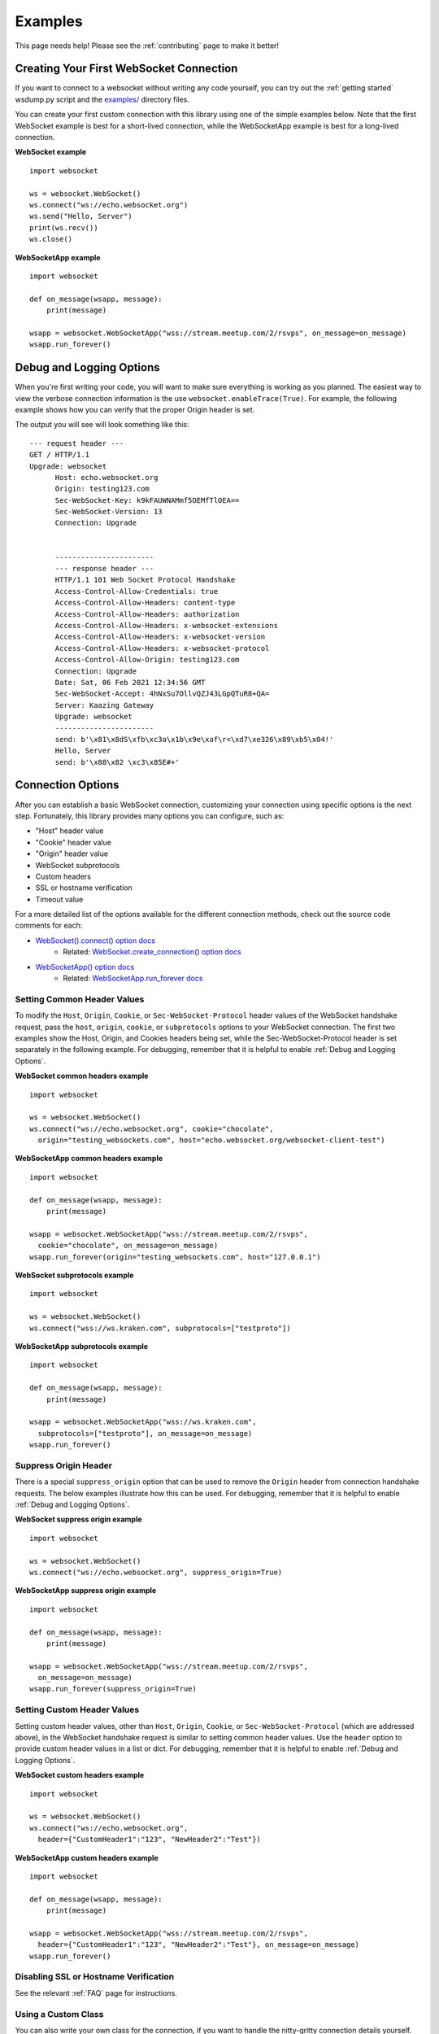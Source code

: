 ########
Examples
########

This page needs help! Please see the :ref:`contributing` page to make it better!

Creating Your First WebSocket Connection
==========================================

If you want to connect to a websocket without writing any code yourself, you can
try out the :ref:`getting started` wsdump.py script and the
`examples/ <https://github.com/websocket-client/websocket-client/tree/master/examples>`_
directory files.

You can create your first custom connection with this library using one of the
simple examples below. Note that the first WebSocket example is best for a
short-lived connection, while the WebSocketApp example is best for a long-lived
connection.

**WebSocket example**

::

  import websocket

  ws = websocket.WebSocket()
  ws.connect("ws://echo.websocket.org")
  ws.send("Hello, Server")
  print(ws.recv())
  ws.close()

**WebSocketApp example**

::

  import websocket

  def on_message(wsapp, message):
      print(message)

  wsapp = websocket.WebSocketApp("wss://stream.meetup.com/2/rsvps", on_message=on_message)
  wsapp.run_forever()

Debug and Logging Options
==========================

When you're first writing your code, you will want to make sure everything is
working as you planned. The easiest way to view the verbose connection
information is the use ``websocket.enableTrace(True)``. For example, the
following example shows how you can verify that the proper Origin header is set.

.. code-block:: python
  :emphasize-lines: 3

  import websocket

  websocket.enableTrace(True)
  ws = websocket.WebSocket()
  ws.connect("ws://echo.websocket.org", origin="testing_websockets.com")
  ws.send("Hello, Server")
  print(ws.recv())
  ws.close()

The output you will see will look something like this:

::

  --- request header ---
  GET / HTTP/1.1
  Upgrade: websocket
	Host: echo.websocket.org
	Origin: testing123.com
	Sec-WebSocket-Key: k9kFAUWNAMmf5OEMfTlOEA==
	Sec-WebSocket-Version: 13
	Connection: Upgrade


	-----------------------
	--- response header ---
	HTTP/1.1 101 Web Socket Protocol Handshake
	Access-Control-Allow-Credentials: true
	Access-Control-Allow-Headers: content-type
	Access-Control-Allow-Headers: authorization
	Access-Control-Allow-Headers: x-websocket-extensions
	Access-Control-Allow-Headers: x-websocket-version
	Access-Control-Allow-Headers: x-websocket-protocol
	Access-Control-Allow-Origin: testing123.com
	Connection: Upgrade
	Date: Sat, 06 Feb 2021 12:34:56 GMT
	Sec-WebSocket-Accept: 4hNxSu7OllvQZJ43LGpQTuR8+QA=
	Server: Kaazing Gateway
	Upgrade: websocket
	-----------------------
	send: b'\x81\x8dS\xfb\xc3a\x1b\x9e\xaf\r<\xd7\xe326\x89\xb5\x04!'
	Hello, Server
	send: b'\x88\x82 \xc3\x85E#+'


Connection Options
===================

After you can establish a basic WebSocket connection, customizing your
connection using specific options is the next step. Fortunately, this library
provides many options you can configure, such as:

* "Host" header value
* "Cookie" header value
* "Origin" header value
* WebSocket subprotocols
* Custom headers
* SSL or hostname verification
* Timeout value

For a more detailed list of the options available for the different connection
methods, check out the source code comments for each:

* `WebSocket().connect() option docs <https://websocket-client.readthedocs.io/en/latest/core.html#websocket._core.WebSocket.connect>`_
   * Related: `WebSocket.create_connection() option docs <https://websocket-client.readthedocs.io/en/latest/core.html#websocket._core.create_connection>`_
* `WebSocketApp() option docs <https://websocket-client.readthedocs.io/en/latest/app.html#websocket._app.WebSocketApp.__init__>`_
   * Related: `WebSocketApp.run_forever docs <https://websocket-client.readthedocs.io/en/latest/app.html#websocket._app.WebSocketApp.run_forever>`_

Setting Common Header Values
--------------------------------

To modify the ``Host``, ``Origin``, ``Cookie``, or ``Sec-WebSocket-Protocol``
header values of the WebSocket handshake request, pass the ``host``, ``origin``,
``cookie``, or ``subprotocols`` options to your WebSocket connection. The first
two examples show the Host, Origin, and Cookies headers being set, while the
Sec-WebSocket-Protocol header is set separately in the following example.
For debugging, remember that it is helpful to enable :ref:`Debug and Logging Options`.

**WebSocket common headers example**

::

  import websocket

  ws = websocket.WebSocket()
  ws.connect("ws://echo.websocket.org", cookie="chocolate",
    origin="testing_websockets.com", host="echo.websocket.org/websocket-client-test")

**WebSocketApp common headers example**

::

  import websocket

  def on_message(wsapp, message):
      print(message)

  wsapp = websocket.WebSocketApp("wss://stream.meetup.com/2/rsvps",
    cookie="chocolate", on_message=on_message)
  wsapp.run_forever(origin="testing_websockets.com", host="127.0.0.1")

**WebSocket subprotocols example**

::

  import websocket

  ws = websocket.WebSocket()
  ws.connect("wss://ws.kraken.com", subprotocols=["testproto"])

**WebSocketApp subprotocols example**

::

  import websocket

  def on_message(wsapp, message):
      print(message)

  wsapp = websocket.WebSocketApp("wss://ws.kraken.com",
    subprotocols=["testproto"], on_message=on_message)
  wsapp.run_forever()

Suppress Origin Header
-------------------------

There is a special ``suppress_origin`` option that can be used to remove the
``Origin`` header from connection handshake requests. The below examples
illustrate how this can be used.
For debugging, remember that it is helpful to enable :ref:`Debug and Logging Options`.

**WebSocket suppress origin example**

::

  import websocket

  ws = websocket.WebSocket()
  ws.connect("ws://echo.websocket.org", suppress_origin=True)

**WebSocketApp suppress origin example**

::

  import websocket

  def on_message(wsapp, message):
      print(message)

  wsapp = websocket.WebSocketApp("wss://stream.meetup.com/2/rsvps",
    on_message=on_message)
  wsapp.run_forever(suppress_origin=True)

Setting Custom Header Values
--------------------------------

Setting custom header values, other than ``Host``, ``Origin``, ``Cookie``, or
``Sec-WebSocket-Protocol`` (which are addressed above), in the WebSocket
handshake request is similar to setting common header values. Use the ``header``
option to provide custom header values in a list or dict.
For debugging, remember that it is helpful to enable :ref:`Debug and Logging Options`.

**WebSocket custom headers example**

::

  import websocket

  ws = websocket.WebSocket()
  ws.connect("ws://echo.websocket.org",
    header={"CustomHeader1":"123", "NewHeader2":"Test"})

**WebSocketApp custom headers example**

::

  import websocket

  def on_message(wsapp, message):
      print(message)

  wsapp = websocket.WebSocketApp("wss://stream.meetup.com/2/rsvps",
    header={"CustomHeader1":"123", "NewHeader2":"Test"}, on_message=on_message)
  wsapp.run_forever()

Disabling SSL or Hostname Verification
---------------------------------------

See the relevant :ref:`FAQ` page for instructions.

Using a Custom Class
--------------------------------

You can also write your own class for the connection, if you want to handle
the nitty-gritty connection details yourself.

::

  import socket
  from websocket import create_connection, WebSocket
  class MyWebSocket(WebSocket):
    def recv_frame(self):
        frame = super().recv_frame()
        print('yay! I got this frame: ', frame)
        return frame

  ws = create_connection("ws://echo.websocket.org/",
                        sockopt=((socket.IPPROTO_TCP, socket.TCP_NODELAY, 1),), class_=MyWebSocket)


Setting Timeout Value
--------------------------------

The _socket.py file contains the functions ``setdefaulttimeout()`` and
``getdefaulttimeout()``. These two functions set the global ``_default_timeout``
value, which sets the socket timeout value (in seconds). These two functions
should not be confused with the similarly named ``settimeout()`` and
``gettimeout()`` functions found in the _core.py file. With WebSocketApp, the
``run_forever()`` function gets assigned the timeout `from getdefaulttimeout()
<https://github.com/websocket-client/websocket-client/blob/29c15714ac9f5272e1adefc9c99b83420b409f63/websocket/_app.py#L248>`_.
When the timeout value is reached, the exception WebSocketTimeoutException is
triggered by the _socket.py ``send()`` and ``recv()`` functions. Additional timeout
values can be found in other locations in this library,
including the ``close()`` function of the WebSocket class and the
``create_connection()`` function of the WebSocket class.

The WebSocket timeout example below shows how an exception is triggered after
no response is received from the server after 5 seconds.

**WebSocket timeout example**

::

  import websocket

  ws = websocket.WebSocket()
  ws.connect("ws://echo.websocket.org", timeout=5)
  #ws.send("Hello, Server") # Commented out to trigger WebSocketTimeoutException
  print(ws.recv())
  # Program should end with a WebSocketTimeoutException

The WebSocketApp timeout example works a bit differently than the WebSocket
example. Because WebSocketApp handles long-lived connections, it does not
timeout after a certain amount of time without receiving a message. Instead, a
timeout is triggered if no connection response is received from the server after
the timeout interval (5 seconds in the example below).

**WebSocketApp timeout example**

::

  import websocket

  def on_error(wsapp, err):
    print("Got a an error: ", err)

  websocket.setdefaulttimeout(5)
  wsapp = websocket.WebSocketApp("ws://nexus-websocket-a.intercom.io",
    on_error=on_error)
  wsapp.run_forever()
  # Program should print a "timed out" error message


Connecting through a HTTP proxy
--------------------------------

The example below show how to connect through a HTTP proxy. Note that this
library does support authentication to a proxy using the ``http_proxy_auth``
parameter. Be aware that the current implementation of websocket-client uses
the "CONNECT" method, and the proxy server must allow the "CONNECT" method. For
example, the squid proxy only allows the "CONNECT" method
`on HTTPS ports <https://wiki.squid-cache.org/Features/HTTPS#CONNECT_tunnel>`_
by default.

**WebSocket proxy example**

::

  import websocket

  ws = websocket.WebSocket()
  ws.connect("ws://echo.websocket.org",
    http_proxy_host="127.0.0.1", http_proxy_port="8080")
  ws.send("Hello, Server")
  print(ws.recv())
  ws.close()

**WebSocketApp proxy example**

`Work in progress - coming soon`


Using Unix Domain Sockets
--------------------------------

You can also connect to a WebSocket server hosted on a unix domain socket.
Just use the ``socket`` option when creating your connection.

::

  import socket
  from websocket import create_connection
  my_socket = socket.socket(socket.AF_UNIX, socket.SOCK_STREAM)
  my_socket.connect("/path/to/my/unix.socket")

  ws = create_connection("ws://localhost/", # Dummy URL
                          socket = my_socket,
                          sockopt=((socket.SOL_SOCKET, socket.SO_KEEPALIVE, 1),))

Post-connection features
==========================

You can see a summary of this library's supported WebSocket features by either
running the autobahn test suite against this client, or by reviewing a recently
run autobahn report, available as a .html file in the /compliance directory.

Ping/Pong Usage
--------------------------------

The WebSocket specification defines
`ping <https://tools.ietf.org/html/rfc6455#section-5.5.2>`_ and
`pong <https://tools.ietf.org/html/rfc6455#section-5.5.3>`_
message opcodes as part of the protocol. These can serve as a way to keep a
long-lived connection active even if data is not being transmitted. However, if
a blocking event is happening, there may be some issues with ping/pong. The
below examples demonstrate how ping and pong can be sent by this library. You
can get additional debugging information by using
`Wireshark <https://www.wireshark.org/>`_
to view the ping and pong messages being sent. In order for Wireshark to
identify the WebSocket protocol properly, it should observe the initial HTTP
handshake and the HTTP 101 response in cleartext (without encryption) -
otherwise the WebSocket messages may be categorized as TCP or TLS messages.
For debugging, remember that it is helpful to enable :ref:`Debug and Logging Options`.

**WebSocket ping/pong example**

This example is best for a quick test where you want to check the effect of a
ping, or where situations where you want to customize when the ping is sent.
This type of connection does not automatically respond to a "ping" with a "pong".

::

  import websocket

  websocket.enableTrace(True)
  ws = websocket.WebSocket()
  ws.connect("ws://echo.websocket.org")
  ws.ping()
  ws.pong()
  ws.close()

**WebSocketApp ping/pong example**

This example, and ``run_forever()`` in general, is better for long-lived connections.
If a server needs a regular ping to keep the connection alive, this is probably
the option you will want to use. The ``run_forever()`` function will automatically
send a "pong" when it receives a "ping", per the specification.

::

  import websocket

  def on_message(wsapp, message):
      print(message)

  def on_ping(wsapp, message):
      print("Got a ping!")

  def on_pong(wsapp, message):
      print("Got a pong! No need to respond")

  wsapp = websocket.WebSocketApp("wss://stream.meetup.com/2/rsvps",
    on_message=on_message, on_ping=on_ping, on_pong=on_pong)
  wsapp.run_forever(ping_interval=10, ping_timeout=60)

Connection Close Status Codes
--------------------------------

RFC6455 defines `various status codes <https://tools.ietf.org/html/rfc6455#section-7.4>`_
that can be used to identify the reason for a close frame ending
a connection. These codes are defined in the websocket/_abnf.py
file. To view the code used to close a connection, you can
:ref:`enable logging<Debug and Logging Options>` to view the
status code information. You can also specify your own status code
in the .close() function, as seen in the examples below. Specifying
a custom status code is necessary when using the custom
status code values between 3000-4999.

**WebSocket close() status code example**

::

  import websocket

  websocket.enableTrace(True)

  ws = websocket.WebSocket()
  ws.connect("ws://echo.websocket.org")
  ws.send("Hello, Server")
  print(ws.recv())
  ws.close(websocket.STATUS_PROTOCOL_ERROR)
  # Alternatively, use ws.close(status=1002)


**WebSocketApp close() status code example**

::

  import websocket

  websocket.enableTrace(True)

  def on_message(wsapp, message):
    print(message)
    wsapp.close(status=websocket.STATUS_PROTOCOL_ERROR)
    # Alternatively, use wsapp.close(status=1002)

  wsapp = websocket.WebSocketApp("wss://stream.meetup.com/2/rsvps", on_message=on_message)
  wsapp.run_forever(skip_utf8_validation=True)

Real-world Examples
=========================

Other projects that depend on websocket-client may be able to illustrate more
complex use cases for this library. A list of 600+ dependent projects is found
`on libraries.io <https://libraries.io/pypi/websocket-client/dependents>`_, and
a few of the projects using websocket-client are listed below:

- `https://github.com/docker/compose <https://github.com/docker/compose>`_
- `https://github.com/apache/airflow <https://github.com/apache/airflow>`_
- `https://github.com/docker/docker-py <https://github.com/docker/docker-py>`_
- `https://github.com/scrapinghub/slackbot <https://github.com/scrapinghub/slackbot>`_
- `https://github.com/slackapi/python-slack-sdk <https://github.com/slackapi/python-slack-sdk>`_
- `https://github.com/wee-slack/wee-slack <https://github.com/wee-slack/wee-slack>`_
- `https://github.com/aluzzardi/wssh/ <https://github.com/aluzzardi/wssh/>`_
- `https://github.com/miguelgrinberg/python-socketio <https://github.com/miguelgrinberg/python-socketio>`_
- `https://github.com/invisibleroads/socketIO-client <https://github.com/invisibleroads/socketIO-client>`_
- `https://github.com/s4w3d0ff/python-poloniex <https://github.com/s4w3d0ff/python-poloniex>`_
- `https://github.com/Ape/samsungctl <https://github.com/Ape/samsungctl>`_
- `https://github.com/xchwarze/samsung-tv-ws-api <https://github.com/xchwarze/samsung-tv-ws-api>`_
- `https://github.com/andresriancho/websocket-fuzzer <https://github.com/andresriancho/websocket-fuzzer>`_
